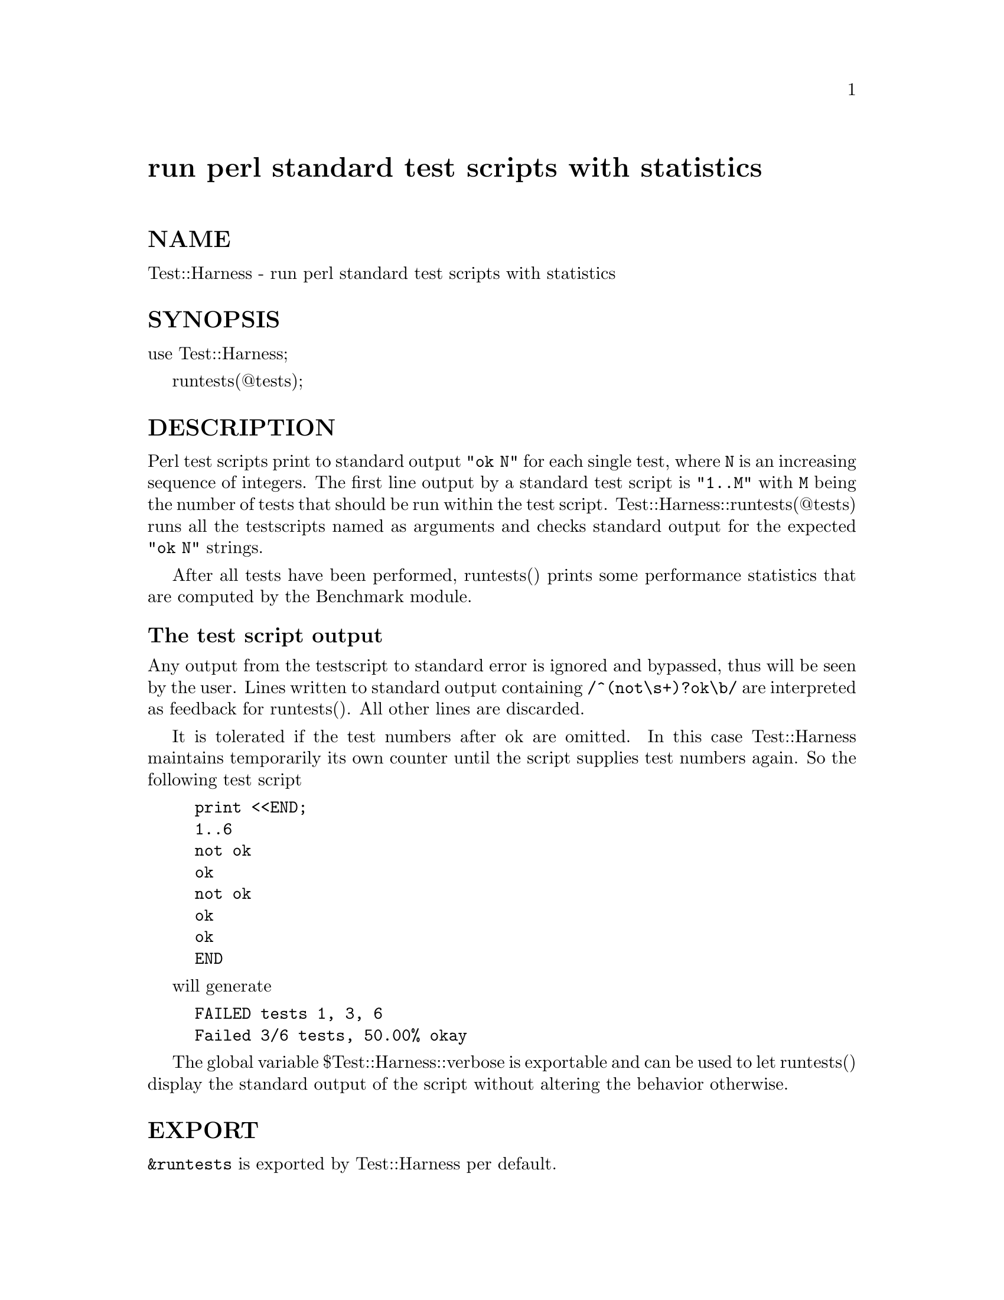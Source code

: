 @node Test/Harness, Text/Abbrev, Term/ReadLine, Module List
@unnumbered run perl standard test scripts with statistics


@unnumberedsec NAME

Test::Harness - run perl standard test scripts with statistics

@unnumberedsec SYNOPSIS

use Test::Harness;

runtests(@@tests);

@unnumberedsec DESCRIPTION

Perl test scripts print to standard output @code{"ok N"} for each single
test, where @code{N} is an increasing sequence of integers. The first line
output by a standard test script is @code{"1..M"} with @code{M} being the
number of tests that should be run within the test
script. Test::Harness::runtests(@@tests) runs all the testscripts
named as arguments and checks standard output for the expected
@code{"ok N"} strings.

After all tests have been performed, runtests() prints some
performance statistics that are computed by the Benchmark module.

@unnumberedsubsec The test script output

Any output from the testscript to standard error is ignored and
bypassed, thus will be seen by the user. Lines written to standard
output containing @code{/^(not\s+)?ok\b/} are interpreted as feedback for
runtests().  All other lines are discarded.

It is tolerated if the test numbers after ok are omitted. In this
case Test::Harness maintains temporarily its own counter until the
script supplies test numbers again. So the following test script

@example
print <<END;
1..6
not ok
ok
not ok
ok
ok
END
@end example

will generate 

@example
FAILED tests 1, 3, 6
Failed 3/6 tests, 50.00% okay
@end example

The global variable $Test::Harness::verbose is exportable and can be
used to let runtests() display the standard output of the script
without altering the behavior otherwise.

@unnumberedsec EXPORT

@code{&runtests} is exported by Test::Harness per default.

@unnumberedsec DIAGNOSTICS

@table @asis
@item @code{All tests successful.\nFiles=%d,  Tests=%d, %s}
If all tests are successful some statistics about the performance are
printed.

@item @code{FAILED tests %s\n\tFailed %d/%d tests, %.2f%% okay.}
For any single script that has failing subtests statistics like the
above are printed.

@item @code{Test returned status %d (wstat %d)}
Scripts that return a non-zero exit status, both @code{$? >> 8} and $? are
printed in a message similar to the above.

@item @code{Failed 1 test, %.2f%% okay. %s}
@itemx @code{Failed %d/%d tests, %.2f%% okay. %s}
If not all tests were successful, the script dies with one of the
above messages.

@end table
@unnumberedsec SEE ALSO

See @xref{Benchmark,Benchmark}, for the underlying timing routines.

@unnumberedsec AUTHORS

Either Tim Bunce or Andreas Koenig, we don@'t know. What we know for
sure is, that it was inspired by Larry Wall@'s TEST script that came
with perl distributions for ages. Current maintainer is Andreas
Koenig.

@unnumberedsec BUGS

Test::Harness uses $^X to determine the perl binary to run the tests
with. Test scripts running via the shebang (@code{#!}) line may not be
portable because $^X is not consistent for shebang scripts across
platforms. This is no problem when Test::Harness is run with an
absolute path to the perl binary or when $^X can be found in the path.

